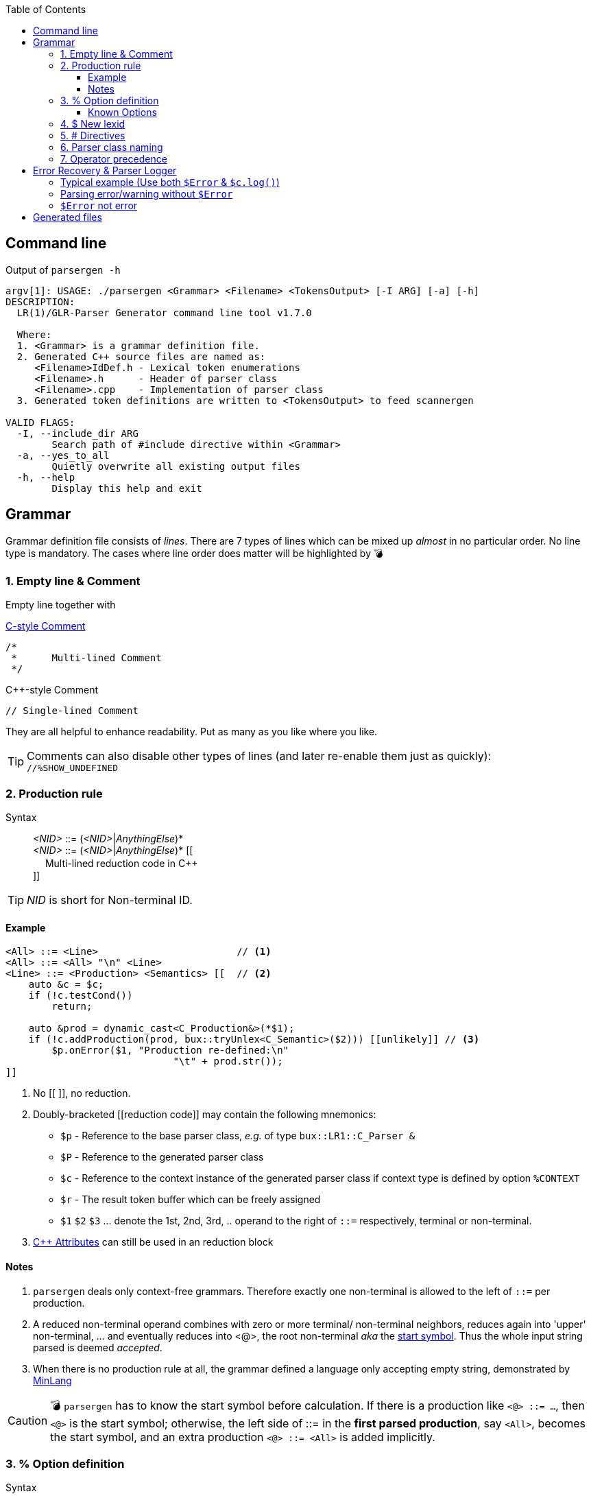 :table-caption!:
:toc:
:toc-placement!:
:toclevels: 4 
//:toc-title: 
:source-highlighter: pygments
:source-language: c++
:pygments-style: colorful
:pygments-linenums-mode: inline
:icons: font
//:docinfo: private
:hide-uri-scheme:
ifdef::env-github[]
:tip-caption: :bulb:
:note-caption: :information_source:
:important-caption: :heavy_exclamation_mark:
:caution-caption: :fire:
:warning-caption: :warning:
endif::[]

toc::[]

== Command line
.Output of `parsergen -h`
[source,bash]
----
argv[1]: USAGE: ./parsergen <Grammar> <Filename> <TokensOutput> [-I ARG] [-a] [-h]
DESCRIPTION:
  LR(1)/GLR-Parser Generator command line tool v1.7.0

  Where:
  1. <Grammar> is a grammar definition file.
  2. Generated C++ source files are named as:
     <Filename>IdDef.h - Lexical token enumerations
     <Filename>.h      - Header of parser class
     <Filename>.cpp    - Implementation of parser class
  3. Generated token definitions are written to <TokensOutput> to feed scannergen

VALID FLAGS:
  -I, --include_dir ARG
	Search path of #include directive within <Grammar>
  -a, --yes_to_all
	Quietly overwrite all existing output files
  -h, --help
	Display this help and exit

----

== Grammar
Grammar definition file consists of _lines_. There are 7 types of lines which can be mixed up _almost_ in no particular order. No line type is mandatory. The cases where line order does matter will be highlighted by 💣

=== 1. Empty line & Comment
Empty line together with

.https://en.wikipedia.org/wiki/Comment_(computer_programming)#C[C-style Comment]
[source,c]
----
/*
 *      Multi-lined Comment
 */
----

.C++-style Comment
[source,c++]
----
// Single-lined Comment
----

They are all helpful to enhance readability. Put as many as you like where you like.

TIP: Comments can also disable other types of lines (and later re-enable them just as quickly): +
`//%SHOW_UNDEFINED`

=== 2. Production rule
.Syntax
> _<NID>_ ::= (_<NID>_|_AnythingElse_)* +
  _<NID>_ ::= (_<NID>_|_AnythingElse_)* [[ +
　   Multi-lined reduction code in C++ +
]]

TIP: _NID_ is short for Non-terminal ID. 

==== Example
[source,c++]
----
<All> ::= <Line>                        // <1>
<All> ::= <All> "\n" <Line>
<Line> ::= <Production> <Semantics> [[  // <2>
    auto &c = $c;
    if (!c.testCond())
        return;

    auto &prod = dynamic_cast<C_Production&>(*$1);
    if (!c.addProduction(prod, bux::tryUnlex<C_Semantic>($2))) [[unlikely]] // <3>
        $p.onError($1, "Production re-defined:\n"
                             "\t" + prod.str());
]]
----
<1> No [[ ]], no reduction.
<2> [[reduction_mnemonics]]Doubly-bracketed [[reduction code]] may contain the following mnemonics:
    - `$p` - Reference to the base parser class, _e.g._ of type `bux::LR1::C_Parser &`
    - `$P` - Reference to the generated parser class
    - `$c` - Reference to the context instance of the generated parser class if context type is defined by option `%CONTEXT`
    - `$r` - The result token buffer which can be freely assigned
    - `$1` `$2` `$3` ... denote the 1st, 2nd, 3rd, .. operand to the right of `::=` respectively, terminal or non-terminal.
<3> https://en.cppreference.com/w/cpp/language/attributes[C++ Attributes] can still be used in an reduction block 

==== Notes
. `parsergen` deals only context-free grammars. Therefore exactly one non-terminal is allowed to the left of `::=` per production.
. A reduced non-terminal operand combines with zero or more terminal/ non-terminal neighbors, reduces again into 'upper' non-terminal, ... and eventually reduces into <@>, the root non-terminal _aka_ the https://en.wikipedia.org/wiki/Context-free_grammar#Formal_definitions[start symbol]. Thus the whole input string parsed is deemed _accepted_.  
. When there is no production rule at all, the grammar defined a language only accepting empty string, demonstrated by link:../example/MinLang/[MinLang]

CAUTION: 💣 `parsergen` has to know the start symbol before calculation. If there is a production like `<@> ::= ...`, then `<@>` is the start symbol; otherwise, the left side of ::= in the *first parsed production*, say `<All>`, becomes the start symbol, and an extra production `<@> ::= <All>` is added implicitly.    

=== 3. % Option definition
.Syntax
> %Id +
  %Id [[Single-lined contents]] +
  %Id [[ +
　   Multi-lined contents +
]]

.Example
[source,c++]
----
%SHOW_UNDEFINED 
%CONTEXT            [[C_BNFContext]]
%HEADERS_FOR_HEADER [[
#include "BNFContext.h"     // C_BNFContext
]]
----

==== Known Options
[%autowidth,cols="<.^m,^.^a,<.^a"]
|===
^.^h| Known Option ^.^h| Output To ^.^h| Action / Meaning

| %IDDEF_SOURCE | **Parser**_IdDef.h_ | [[IDDEF_SOURCE]]Let "Path/To/IdDef.h" be value of `%IDDEF_SOURCE` +
**Parser**_IdDef.h_ will have one line:
[source,c++]
#include "Path/To/IdDef.h"

ℹ️ Defining this option means the parser will work with an existing scanner. "Path/To/IdDef.h" should have all token ids of the scanner and also happens to have all token ids needed by the target parser. +
_User is on his own to ensure this._

| %ERROR_TOKEN | **Parser**_.cpp_ | If `%ERROR_TOKEN` is defined valuelessly or with value \[[Error]] and `$Error` is found in productions, the underlying *error recovery* mechanism of the base parser class will be awakened by telling https://buck-yeh.github.io/bux/html/structbux_1_1LR1_1_1I__ParserPolicy.html[`I_ParserPolicy`] error token id is `TID_LEX_Error`, which will be defined in **Parser**_IdDef.h_ _(to be explained)_

| %UPCAST_TOKEN | **Parser**_.cpp_ | Implement the following policy method with valid mnemonics `$token` `$attr`
[source,c++]
bool C_ParserPolicy::changeToken(T_LexID &token, C_LexPtr &attr) const

A try to break down a scanned token input and take its first char as new input to resume parsing.

.Example
[source,c++]
%UPCAST_TOKEN [[
    if (isascii($token) && 
       !iscntrl($token) && 
       !isalnum($token) && 
       !isspace($token))
    {
        $attr.assign(bux::createLex<std::string>(1,char($token)), true);
        $token = TID_LEX_Operator;
        return true;
    }
    return false;
]]

| %ON_ERROR | **Parser**_.cpp_ | Implement the following policy method with valid mnemonics link:#reduction_mnemonics[`$p` `$P` `$c`] `$pos` `$message`
[source,c++]
void C_ParserPolicy::onError(
     bux::LR1::C_Parser     &, 
     const bux::C_SourcePos &pos, 
     const std::string      &message) const

.Example 1
[source,c++]
%CONTEXT  [[C_Context]]
%ON_ERROR [[
    $c.issueError(LL_ERROR, $pos, $message);
]]

.Example 2
[source,c++]
%CONTEXT  [[std::ostream &]]
%ON_ERROR [[
    $c <<'(' <<$pos.m_Line <<',' <<$pos.m_Col <<"): " <<$message <<'\n';
]]

| %SHOW_UNDEFINED | **Parser**_.cpp_ +
**Parser**_.h_ +
*tokens.txt* | When defined, for every other known option _not defined_, say `%FOO`, and where output should be spared, output 
[source,c++]
 // %FOO undefined (expanded here otherwise)

Read all 3 output files of link:../example/MinLang/[MinLang] to find exact locations of such comment lines for various known options.

| %CONTEXT | **Parser**_.cpp_ +
**Parser**_.h_ | Type of public member data `m_context` of the generated parser class. This becomes necessary when user needs more tailored controls within code blocks either for reduction or defined by some of these known options thru mnemonic link:#reduction_mnemonics[`$c`] 

| %IGNORE_KEYWORD_CASE | **Parser**_IdDef.h_ +
*tokens.txt* | This option tells `parsergen` to treat keywords case-insensitively. Convenient when you define a case-insensitive language, e.g. `SQL`

| %HEADERS_FOR_HEADER | **Parser**_.h_ | Output _before_ entering namespace scope of the target parser class:
[source,c++]
----
 // %HEADERS_FOR_HEADER expanded BEGIN
...(your code)...
 // %HEADERS_FOR_HEADER expanded END
----

| %PRECLASSDECL | **Parser**_.h_ | Output _within_ namespace scope of the target parser class and _before_ the class is defined:
[source,c++]
----
 // %PRECLASSDECL expanded BEGIN
...(your code)...
 // %PRECLASSDECL expanded END
----

| %INCLASSDECL | **Parser**_.h_ | Output _within_ the definition of target parser class and right _after_ the common members are declared:
[source,c++]
----
 // %INCLASSDECL expanded BEGIN
...(your code)...
 // %INCLASSDECL expanded END
----
ℹ️ If `%CONTEXT` is _not_ defined, the embedding block starts with *public* access; otherwise, the embedding block starts with *private* access. The starting access can be explicitly changed within to whichever access you want, of course.

| %HEADERS_FOR_CPP | **Parser**_.cpp_ | Output _after_ the banner comment and _before_ any non-comment code:
[source,c++]
----
 // %HEADERS_FOR_CPP expanded BEGIN
...(your code)...
 // %HEADERS_FOR_CPP expanded END
----

| %LOCAL_CPP | **Parser**_.cpp_ | Output _within_ anonymous namespace scope and _between_ common `using namespace` declarations and in-module constant definitions:
[source,c++]
----
 // %LOCAL_CPP expanded BEGIN
...(your code)...
 // %LOCAL_CPP expanded END
----

| %SCOPED_CPP_HEAD | **Parser**_.cpp_ | Output _within_ namespace scope of the target parser class and _before_ ctor/method bodies of the class:
[source,c++]
----
 // %SCOPED_CPP_HEAD expanded BEGIN
...(your code)...
 // %SCOPED_CPP_HEAD expanded END
----

| %SCOPED_CPP_TAIL | **Parser**_.cpp_ | Output _within_ namespace scope of the target parser class and _after_ ctor/method bodies of the class:
[source,c++]
----
 // %SCOPED_CPP_TAIL expanded BEGIN
...(your code)...
 // %SCOPED_CPP_TAIL expanded END
----

| %SCANNEROPTION | *tokens.txt* | Output as the first part of *tokens.txt*
| %EXTRA_TOKENS | *tokens.txt* | *\|*-separated token identifiers which again *\|* with `parsergen`-generated keywords & compound operators to for the final token definition for `scannergen`. The very last token is the mandated _initial state_ of the underlying https://en.wikipedia.org/wiki/Finite-state_machine[finite state machine].

ℹ️ Multiple `%EXTRA_TOKENS` are allowed. The result token will *\|*-concatenate all of them.

.Input
%EXTRA_TOKENS   [[dec_num\|hex_num\|identifier\|c_char\|c_str\|spaces]] +
%EXTRA_TOKENS   [[bracketed\|c_comment\|line_comment]] +
%EXTRA_TOKENS   [[LexSymbol\|Nonterminal\|CompoundSymbol]]

.Output
_the_very_last_ = ...(generated keywords & compound operators)... \| dec_num\|hex_num\|identifier\|c_char\|c_str\|spaces\|bracketed\| ...(the rest)...

| %HEADERS_FOR_SCANNER_CPP | *tokens.txt* | Output as _part of_ `%HEADERS_FOR_CPP` option value for `scannergen` like
[source,c++]
----
%HEADERS_FOR_CPP     [[
#include "ParserIdDef.h"

 // %HEADERS_FOR_SCANNER_CPP expanded BEGIN
#include "BracketBalance.h"
 // %HEADERS_FOR_SCANNER_CPP expanded END
using namespace Main;
]]
----

| %LOCALS_FOR_SCANNER_CPP | *tokens.txt* | Output as `%LOCAL_ACTION_DEFS` option value for `scannergen` like
[source,c++]
----
%LOCAL_ACTION_DEFS     [[
 // %LOCALS_FOR_SCANNER_CPP expanded BEGIN
...(your code)...
 // %LOCALS_FOR_SCANNER_CPP expanded END
]]
----

|===

=== 4. $ New lexid
.Syntax
> *lexid* Id1 Id2 ...

.Example
> *lexid* Spaces

.Notes
. If you *lexid* an identifier, say _foo_, and you also use _$foo_ in production rules, then the *lexid* line is completely redundant.
. Currently the only recurring use case is the example above where the ready-made link:../ScannerGen/RE_Suite.txt["RE_Suite.txt"] defines continuous space chars, C_style comment, and C++-style comment to be created into a _Spaces_ token (specifically a lexical token with id `TID_LEX_Spaces`), and the target language(parser) tries to ignore all spaces. This is when the _screener_ comes in handy.
[source,c++]
----
C_Parser                            parser;
bux::C_ScreenerNo<TID_LEX_Spaces>   screener{parser};
C_Scanner                           scanner{screener};
bux::scanFile(">", in, scanner);

// Test acceptance
if (!parser.accepted())
{
   std::cerr <<"Incomplete expression!\n";
   continue; // or break or return
}

// Apply the result 
// ... parser.getFinalLex()
----

=== 5. # Directives
Seriously, these are not preprocessor directives but processed in the same pass as other type of lines. They just happen to use same old syntaxes:
[%autowidth,cols="2*<.^a"]
|===
^.^h| Directive ^.^h| Meaning
| [source%nowrap,c++]
#include "Foo.txt" 
| Replace this line with lines read from file _"Foo.txt"_ +
The link:grammar.txt[grammar definition file] of `parsergen` is pretty much a POC of this directive.

| [source%nowrap,c++]
#ifdef Bar 
| 💣 If option `%Bar` is defined, include subsequent lines until whichever the **paired** `#else` or `#endif` is reached first; otherwise, include lines between `#else` and `#endif` if `#else` is present.

| [source%nowrap,c++]
#ifndef Bar 
| 💣 If option `%Bar` is not defined, include subsequent lines until whichever the **paired** `#else` or `#endif` is reached first; otherwise, include lines between `#else` and `#endif` if `#else` is present.

| [source,c++]
#else 
| 💣

| [source,c++]
#endif 
| 💣
|===

IMPORTANT: 💣 Pairing rules of `#ifdef`, `#ifndef`, `#else`, `#endif` comply with https://en.cppreference.com/w/cpp/preprocessor/conditional)[C++ preprocessor counterparts]

TIP: No `#if _(expr)_` and `#elif _(expr)_` because relevant scenarios are yet to be seen and the implementing effort is estimated high.

=== 6. Parser class naming
.Syntax
> *class* (`<namespace>` ::)* `<class_name>`

.Example
> *class* `Main::C_BNFParser`

.Notes
. At most one such line is allowed. 
. When absent, the parser class has the default name `::C_Parser`
. This will become a problem only when an application uses multiple `parsergen`-generated parsers.   
. Use of namespace(s) is encouraged when the generated parser is part of a library.

=== 7. Operator precedence
.Syntax
> (*left*|*right*|*prec*) op1 op2 op3 ...

NOTE: *left*: Left-associative, left operator first +
*right*: Right-associative, right operator first +
*prec*: No associativity, conflict leads error directly.

.Example
> *left*   + - +
*left*   * / % +
*right*  ( )

NOTE: Lines parsed later get higher precedence.

== Error Recovery & Parser Logger
Token `$Error` which is assured to never be generated by scanner is used in some of productions. Parser always matches those productions not using `$Error` first to shift or reduce. Only if that attempt fails, parser starts to rollback the process (or state stack) seeking the first doable point to insert `$Error`, i.e. matching one of those productions using `$Error` so that parsing can move on. That's all for the current error recovery, folks!

A supported way to have parser logger is by declaring user's context type which supports methods to do so, illustrated below:

=== Typical example (Use both `$Error` & `$c.log()`) 
From https://github.com/buck-yeh/JSON/blob/main/src/grammar.txt[grammar of JSON parser]:

.Routine options
[source,c++]
----
%ERROR_TOKEN                              // <1>
%CONTEXT    [[bux::C_ParserOStreamCount]] // <2>
%ON_ERROR   [[                            // <3>
    $c.log(LL_ERROR, $pos, $message);
]]
----
<1> Awaken the target parser's error recovery. +
If grammar token `$Error`, which has C\++ token id `TID_LEX_Error`, is not possibly produced by scanner, `$Error` appears in right halves of productions to indicate the context & position where the parsing goes wrong with C++ code annotations to issue parser logs and/or to make parsing move on (to catch more errors in one run); +
Otherwise, simply assign the error token a new name, say +
`%ERROR_TOKEN MyErr` +
and thus we have token `$MyErr` and corresponding token id `TID_LEX_MyErr` to replace `$Error` and `TID_LEX_Error`. Use `$Error` ro represent real inputs like any other _normal_ tokens, e.g. `$Num`, `$Id`, ...
<2> The current support to log parser messages in chronological order while counting them in 5 error levels, i.e. `LL_FATAL`, `LL_ERROR`, `LL_WARNING`, `LL_INFO`, `LL_VERBOSE`. The class is defined in https://github.com/buck-yeh/bux/blob/main/include/bux/ParserBase.h#L74-L106[ParserBase.h] (implicitly included by every generated parser header). Surely you can still have your own context class either deriving from `bux::C_ParserOStreamCount` or having it as a member data.
<3> Implement policy method `onError()` by calling `bux::C_ParserOStreamCount::log()` 

.Identify specific errors/warnings & log them
[source,c++]
----
<value> ::= { <members> }   [[ // <1>
    $r = bux::createLex<json::value>(bux::unlex<json::object>($2));
]]

<members> ::= <member>              [[
    json::object t;
    auto &src = bux::unlex<std::pair<std::string,json::value>>($1);
    t.try_emplace(std::move(src.first), std::move(src.second));
    $r = bux::createLex(std::move(t));
]]
<members> ::= <members> , <member>  [[          // <2>       
    auto &src = bux::unlex<std::pair<std::string,json::value>>($3);
    bux::unlex<json::object>($1).try_emplace(std::move(src.first), std::move(src.second));
    $r = $1;
]]
<members> ::= <members> , $Error    [[          // <3>
    $c.log(LL_WARNING, $2, "Superfluous ','");  // <4>
    $r = $1;                                    // <5>
]]

<member> ::= $String : <value>          [[      // <6>
    $r = bux::createLex(std::pair{bux::unlex<std::string>($1), bux::unlex<json::value>($3)});
]]
<member> ::= $String : $Error           [[      // <7>
    $p.onError($3, "Expect <value>");           // <8>
    $r = bux::createLex(std::pair{bux::unlex<std::string>($1), json::value{}}); // <9>
]]
<member> ::= $String $Error             [[      // <10>
    $p.onError($2, "Expect ':'");               // <11>
    $r = bux::createLex(std::pair{bux::unlex<std::string>($1), json::value{}}); // <12>
]]
<member> ::= $Error <value> : <value>   [[      // <13>
    $p.onError($1, "Only string key allowed");  // <14>
    $r = bux::createLex(std::pair{std::string{"NonStrKey__"}, bux::unlex<json::value>($4)}); // <15>
]]
----
<1> In https://www.json.org/[JSON] doc, an _object_ consists of key:value pairs (members) which as a whole is braced by { }
<2> Members are comma(,)-separated.
<3> Trailing comma is not legal, but acceptable (negligible).
<4> Treat a trailing comma as _warning_ rather than _error_. Warning count incremented.
<5> Just move on the parsing (recover it as nothing happened).
<6> Legit key:value pair.
<7> No value after ':'
<8> Issue an error. Error count incremented. The following line means the same: +
    `$c.log(LL_ERROR, $3, "Expect <value>");`
<9> Pair the key with null value and move on (recover it with a fake value)
<10> No ':' after key
<11> Issue an error. Error count incremented. The following line means the same: +
    `$c.log(LL_ERROR, $2, "Expect ':'");` 
<12> Pair the key with null value and move on (recover it with a fake value)
<13> Non-string key
<14> Issue an error. Error count incremented. The following line means the same: +
    `$c.log(LL_ERROR, $1, "Only string key allowed");` 
<15> Use `"NonStrKey__"` as key to pair with the value after ':' and move on (recover it with a fake key)

.Boilerplate code to parse JSON stream (https://github.com/buck-yeh/JSON/blob/main/src/ParseJSON.cpp#L21-L34[source])
[source,c++]
----
    C_Parser            parser{*log};
    bux::C_Screener     preparser(parser, [](auto token){ return token == TID_LEX_Spaces || token == '\n'; });
    C_JSONScanner       scanner(preparser);
    bux::scanFile({}, in, scanner);

    // Check if parsing is ok
    if (const auto n_errs = 
        parser.m_context.getCount(LL_FATAL) + 
        parser.m_context.getCount(LL_ERROR))      // <1>
        RUNTIME_ERROR("Total {} errors", n_errs);

    // Acceptance
    if (!parser.accepted())
        RUNTIME_ERROR("Incomplete expression!");

    return bux::unlex<value>(parser.getFinalLex());;
----
<1> Any _fatal_ or _error_ fails the parsing. IOW, parsing is ok with any number of _warning_, _info_, _verbose_ messages. But it is totally fine to have different criteria to be deemed ok with.

=== Parsing error/warning without `$Error`
.Example 1
[source,c++]
----
<members> ::= <members> ,   [[  // <1>
    $c.log(LL_WARNING, $2, "Superfluous ','");
    $r = $1;
]]
----
<1> The almost same production issues a warning already exemplified above except this one is `$Error`-free. The effect is completely identical.

.Example 2
[source,c++]
----
<value> ::= ( <elements> )  [[
    $p.onError($1, "Tuple (...) not allowed, use array [...] instead");
    $r = bux::createLex<json::value>(bux::unlex<json::array>($2));
]]
----

=== `$Error` not error
[source,c++]
----
<member> ::= $String : $Error           [[  // <1>
    $r = bux::createLex(std::pair{bux::unlex<std::string>($1), json::value{}});
]]
----
<1> Extend JSON syntax by allowing default value *null* (and not issuing anything)

== Generated files
_(To be explained)_